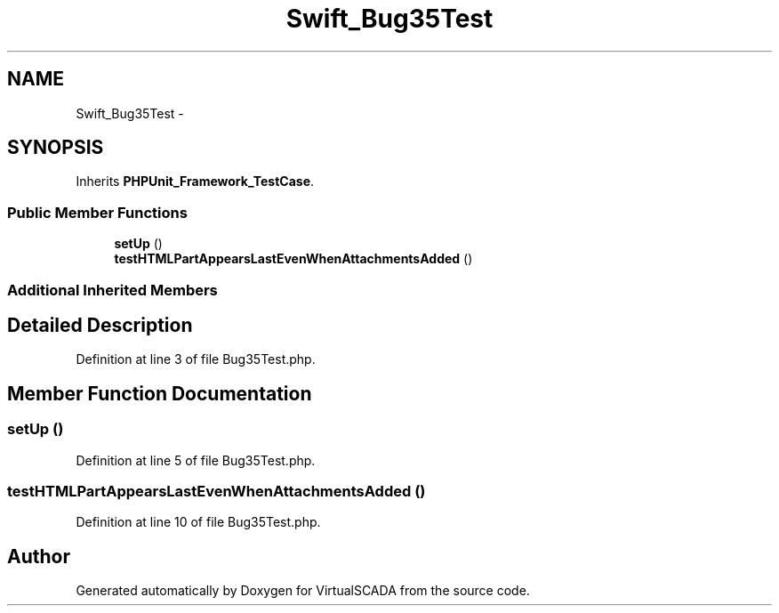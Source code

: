 .TH "Swift_Bug35Test" 3 "Tue Apr 14 2015" "Version 1.0" "VirtualSCADA" \" -*- nroff -*-
.ad l
.nh
.SH NAME
Swift_Bug35Test \- 
.SH SYNOPSIS
.br
.PP
.PP
Inherits \fBPHPUnit_Framework_TestCase\fP\&.
.SS "Public Member Functions"

.in +1c
.ti -1c
.RI "\fBsetUp\fP ()"
.br
.ti -1c
.RI "\fBtestHTMLPartAppearsLastEvenWhenAttachmentsAdded\fP ()"
.br
.in -1c
.SS "Additional Inherited Members"
.SH "Detailed Description"
.PP 
Definition at line 3 of file Bug35Test\&.php\&.
.SH "Member Function Documentation"
.PP 
.SS "setUp ()"

.PP
Definition at line 5 of file Bug35Test\&.php\&.
.SS "testHTMLPartAppearsLastEvenWhenAttachmentsAdded ()"

.PP
Definition at line 10 of file Bug35Test\&.php\&.

.SH "Author"
.PP 
Generated automatically by Doxygen for VirtualSCADA from the source code\&.
